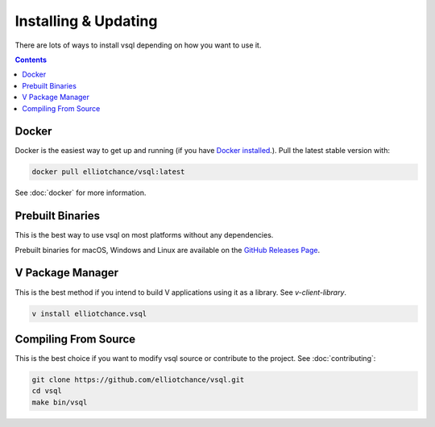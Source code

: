 Installing & Updating
=====================

There are lots of ways to install vsql depending on how you want to use it.

.. contents::

Docker
------

Docker is the easiest way to get up and running (if you have
`Docker installed <https://docs.docker.com/get-docker/>`_.). Pull the latest
stable version with:

.. code-block:: sh

   docker pull elliotchance/vsql:latest

See :doc:`docker` for more information.

Prebuilt Binaries
-----------------

This is the best way to use vsql on most platforms without any dependencies.

Prebuilt binaries for macOS, Windows and Linux are available on the
`GitHub Releases Page <https://github.com/elliotchance/vsql/releases>`_.

V Package Manager
-----------------

This is the best method if you intend to build V applications using it as a
library. See `v-client-library`.

.. code-block:: sh

   v install elliotchance.vsql

Compiling From Source
---------------------

This is the best choice if you want to modify vsql source or contribute to the
project. See :doc:`contributing`:

.. code-block:: sh

   git clone https://github.com/elliotchance/vsql.git
   cd vsql
   make bin/vsql
